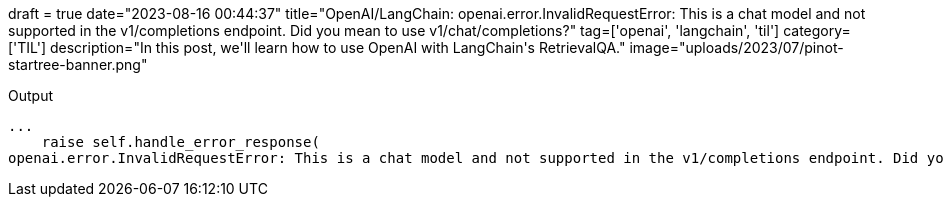 +++
draft = true
date="2023-08-16 00:44:37"
title="OpenAI/LangChain: openai.error.InvalidRequestError: This is a chat model and not supported in the v1/completions endpoint. Did you mean to use v1/chat/completions?"
tag=['openai', 'langchain', 'til']
category=['TIL']
description="In this post, we'll learn how to use OpenAI with LangChain's RetrievalQA."
image="uploads/2023/07/pinot-startree-banner.png"
+++

:icons: font

.Output
[source, text]
----
...
    raise self.handle_error_response(
openai.error.InvalidRequestError: This is a chat model and not supported in the v1/completions endpoint. Did you mean to use v1/chat/completions?
----
